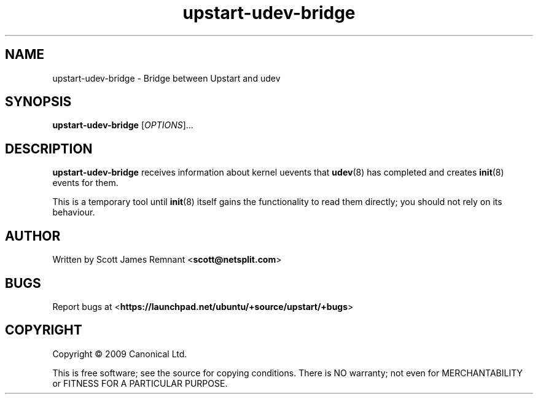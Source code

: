 .TH upstart-udev-bridge 8 2009-09-07 upstart
.\"
.SH NAME
upstart-udev-bridge \- Bridge between Upstart and udev
.\"
.SH SYNOPSIS
.B upstart-udev-bridge
.RI [ OPTIONS ]...
.\"
.SH DESCRIPTION
.B upstart-udev-bridge
receives information about kernel uevents that
.BR udev (8)
has completed and creates
.BR init (8)
events for them.

This is a temporary tool until
.BR init (8)
itself gains the functionality to read them directly; you should not
rely on its behaviour.
.\"
.SH AUTHOR
Written by Scott James Remnant
.RB < scott@netsplit.com >
.\"
.SH BUGS
Report bugs at 
.RB < https://launchpad.net/ubuntu/+source/upstart/+bugs >
.\"
.SH COPYRIGHT
Copyright \(co 2009 Canonical Ltd.
.PP
This is free software; see the source for copying conditions.  There is NO
warranty; not even for MERCHANTABILITY or FITNESS FOR A PARTICULAR PURPOSE.
